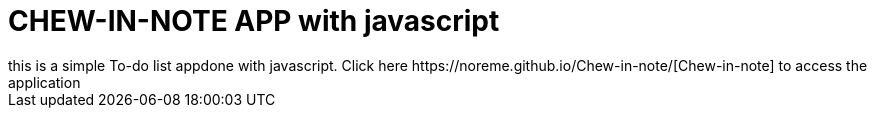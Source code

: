 = CHEW-IN-NOTE APP with javascript
this is a simple To-do list appdone with javascript. Click here https://noreme.github.io/Chew-in-note/[Chew-in-note] to access the application

